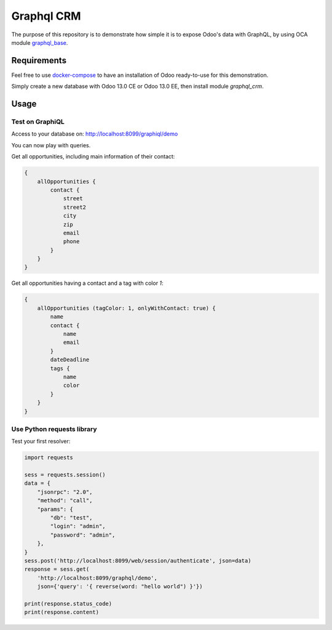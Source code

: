 ===========
Graphql CRM
===========

The purpose of this repository is to demonstrate how simple it is to
expose Odoo's data with GraphQL, by using OCA module 
`graphql_base <https://github.com/OCA/rest-framework>`_.

Requirements
============

Feel free to use `docker-compose <https://docs.docker.com/compose/install/>`_
to have an installation of Odoo ready-to-use for this demonstration.

Simply create a new database with Odoo 13.0 CE or Odoo 13.0 EE,
then install module `graphql_crm`.

Usage
=====

Test on GraphiQL
~~~~~~~~~~~~~~~~

Access to your database on: http://localhost:8099/graphiql/demo

You can now play with queries. 

Get all opportunities, including main information of their contact:

.. code-block::

    {
        allOpportunities {
            contact {
                street
                street2
                city
                zip
                email
                phone
            }
        }
    }

Get all opportunities having a contact and a tag with color `1`:

.. code-block::

    {
        allOpportunities (tagColor: 1, onlyWithContact: true) {
            name
            contact {
                name
                email
            }
            dateDeadline
            tags {
                name
                color
            }
        }
    }

Use Python requests library
~~~~~~~~~~~~~~~~~~~~~~~~~~~

Test your first resolver:

.. code-block:: python

    import requests

    sess = requests.session()
    data = {
        "jsonrpc": "2.0", 
        "method": "call", 
        "params": {
            "db": "test", 
            "login": "admin", 
            "password": "admin",
        },
    }
    sess.post('http://localhost:8099/web/session/authenticate', json=data)
    response = sess.get(
        'http://localhost:8099/graphql/demo', 
        json={'query': '{ reverse(word: "hello world") }'})

    print(response.status_code)
    print(response.content)